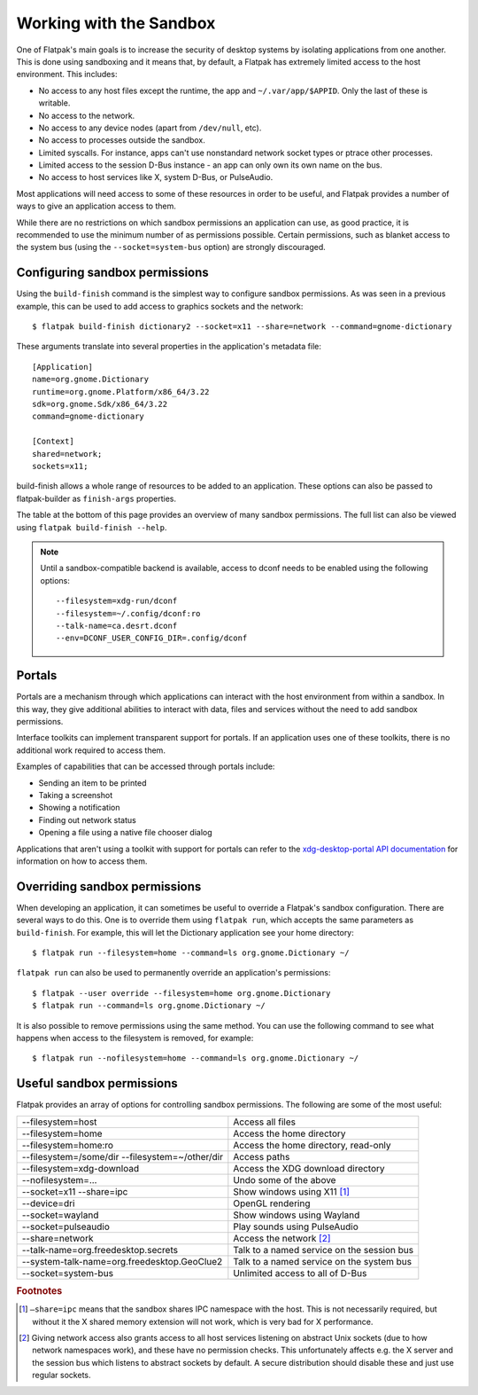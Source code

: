 Working with the Sandbox
========================

One of Flatpak's main goals is to increase the security of desktop systems by isolating applications from one another. This is done using sandboxing and it means that, by default, a Flatpak has extremely limited access to the host environment. This includes:

* No access to any host files except the runtime, the app and ``~/.var/app/$APPID``. Only the last of these is writable.
* No access to the network.
* No access to any device nodes (apart from ``/dev/null``, etc).
* No access to processes outside the sandbox.
* Limited syscalls.  For instance, apps can't use nonstandard network socket types or ptrace other processes.
* Limited access to the session D-Bus instance - an app can only own its own name on the bus.
* No access to host services like X, system D-Bus, or PulseAudio.

Most applications will need access to some of these resources in order to be useful, and Flatpak provides a number of ways to give an application access to them.

While there are no restrictions on which sandbox permissions an application can use, as good practice, it is recommended to use the minimum number of as permissions possible. Certain permissions, such as blanket access to the system bus (using the ``--socket=system-bus`` option) are strongly discouraged.

Configuring sandbox permissions
-------------------------------

Using the ``build-finish`` command is the simplest way to configure sandbox permissions. As was seen in a previous example, this can be used to add access to graphics sockets and the network::

  $ flatpak build-finish dictionary2 --socket=x11 --share=network --command=gnome-dictionary

These arguments translate into several properties in the application's metadata file::

  [Application]
  name=org.gnome.Dictionary
  runtime=org.gnome.Platform/x86_64/3.22
  sdk=org.gnome.Sdk/x86_64/3.22
  command=gnome-dictionary

  [Context]
  shared=network;
  sockets=x11;
  
build-finish allows a whole range of resources to be added to an application. These options can also be passed to flatpak-builder as ``finish-args`` properties.

The table at the bottom of this page provides an overview of many sandbox permissions. The full list can also be viewed using ``flatpak build-finish --help``. 

.. note::
  Until a sandbox-compatible backend is available, access to dconf needs to be enabled using the following options::

    --filesystem=xdg-run/dconf
    --filesystem=~/.config/dconf:ro
    --talk-name=ca.desrt.dconf
    --env=DCONF_USER_CONFIG_DIR=.config/dconf

Portals
-------

Portals are a mechanism through which applications can interact with the host environment from within a sandbox. In this way, they give additional abilities to interact with data, files and services without the need to add sandbox permissions.

Interface toolkits can implement transparent support for portals. If an application uses one of these toolkits, there is no additional work required to access them.

Examples of capabilities that can be accessed through portals include:

* Sending an item to be printed
* Taking a screenshot
* Showing a notification
* Finding out network status
* Opening a file using a native file chooser dialog

Applications that aren't using a toolkit with support for portals can refer to the `xdg-desktop-portal API documentation <http://flatpak.org/xdg-desktop-portal/portal-docs.html>`_ for information on how to access them.

Overriding sandbox permissions
------------------------------

When developing an application, it can sometimes be useful to override a Flatpak's sandbox configuration. There are several ways to do this. One is to override them using ``flatpak run``, which accepts the same parameters as ``build-finish``. For example, this will let the Dictionary application see your home directory::

  $ flatpak run --filesystem=home --command=ls org.gnome.Dictionary ~/
  
``flatpak run`` can also be used to permanently override an application's permissions::

  $ flatpak --user override --filesystem=home org.gnome.Dictionary
  $ flatpak run --command=ls org.gnome.Dictionary ~/
  
It is also possible to remove permissions using the same method. You can use the following command to see what happens when access to the filesystem is removed, for example::

  $ flatpak run --nofilesystem=home --command=ls org.gnome.Dictionary ~/

Useful sandbox permissions
--------------------------

Flatpak provides an array of options for controlling sandbox permissions. The following are some of the most useful:

===============================================  ===========================================
--filesystem=host                                Access all files
--filesystem=home                                Access the home directory
--filesystem=home:ro                             Access the home directory, read-only
--filesystem=/some/dir --filesystem=~/other/dir  Access paths
--filesystem=xdg-download                        Access the XDG download directory
--nofilesystem=...                               Undo some of the above
--socket=x11 --share=ipc                         Show windows using X11 [#f1]_
--device=dri                                     OpenGL rendering
--socket=wayland                                 Show windows using Wayland
--socket=pulseaudio                              Play sounds using PulseAudio
--share=network                                  Access the network [#f2]_
--talk-name=org.freedesktop.secrets              Talk to a named service on the session bus
--system-talk-name=org.freedesktop.GeoClue2      Talk to a named service on the system bus
--socket=system-bus                              Unlimited access to all of D-Bus
===============================================  ===========================================

.. rubric:: Footnotes

.. [#f1] ``–share=ipc`` means that the sandbox shares IPC namespace with the host. This is not necessarily required, but without it the X shared memory extension will not work, which is very bad for X performance.
.. [#f2] Giving network access also grants access to all host services listening on abstract Unix sockets (due to how network namespaces work), and these have no permission checks. This unfortunately affects e.g. the X server and the session bus which listens to abstract sockets by default. A secure distribution should disable these and just use regular sockets.

